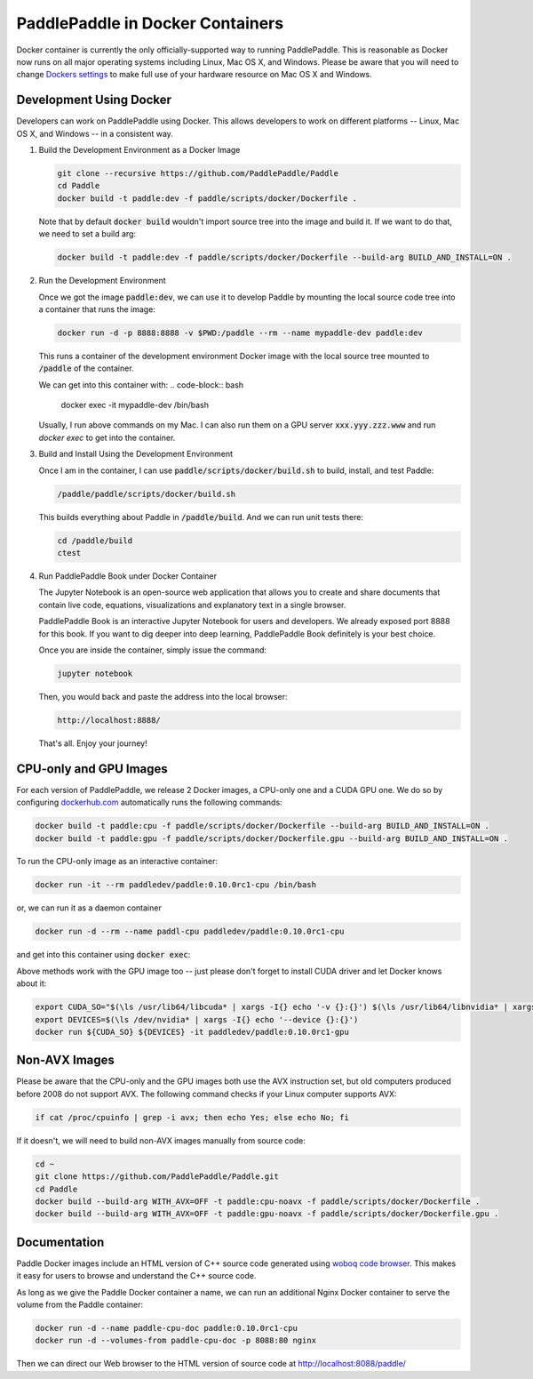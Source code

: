 PaddlePaddle in Docker Containers
=================================

Docker container is currently the only officially-supported way to
running PaddlePaddle.  This is reasonable as Docker now runs on all
major operating systems including Linux, Mac OS X, and Windows.
Please be aware that you will need to change `Dockers settings
<https://github.com/PaddlePaddle/Paddle/issues/627>`_ to make full use
of your hardware resource on Mac OS X and Windows.


Development Using Docker
------------------------

Developers can work on PaddlePaddle using Docker.  This allows
developers to work on different platforms -- Linux, Mac OS X, and
Windows -- in a consistent way.

1. Build the Development Environment as a Docker Image

   .. code-block:: bash

      git clone --recursive https://github.com/PaddlePaddle/Paddle
      cd Paddle
      docker build -t paddle:dev -f paddle/scripts/docker/Dockerfile .


   Note that by default :code:`docker build` wouldn't import source
   tree into the image and build it.  If we want to do that, we need
   to set a build arg:

   .. code-block:: bash

      docker build -t paddle:dev -f paddle/scripts/docker/Dockerfile --build-arg BUILD_AND_INSTALL=ON .


2. Run the Development Environment

   Once we got the image :code:`paddle:dev`, we can use it to develop
   Paddle by mounting the local source code tree into a container that
   runs the image:

   .. code-block:: bash

      docker run -d -p 8888:8888 -v $PWD:/paddle --rm --name mypaddle-dev paddle:dev

   This runs a container of the development environment Docker image
   with the local source tree mounted to :code:`/paddle` of the
   container.

   We can get into this container with:
   .. code-block:: bash
      docker exec -it mypaddle-dev /bin/bash

   Usually, I run above commands on my Mac.  I can also run them on a
   GPU server :code:`xxx.yyy.zzz.www` and run `docker exec` to get into the container.

   .. code-block:: bash
      my-mac$ docker exec -it mypaddle-dev /bin/bash

3. Build and Install Using the Development Environment

   Once I am in the container, I can use
   :code:`paddle/scripts/docker/build.sh` to build, install, and test
   Paddle:

   .. code-block:: bash

      /paddle/paddle/scripts/docker/build.sh

   This builds everything about Paddle in :code:`/paddle/build`.  And
   we can run unit tests there:

   .. code-block:: bash

      cd /paddle/build
      ctest

4. Run PaddlePaddle Book under Docker Container

   The Jupyter Notebook is an open-source web application that allows
   you to create and share documents that contain live code, equations,
   visualizations and explanatory text in a single browser.

   PaddlePaddle Book is an interactive Jupyter Notebook for users and developers.
   We already exposed port 8888 for this book. If you want to
   dig deeper into deep learning, PaddlePaddle Book definitely is your best choice.

   Once you are inside the container, simply issue the command:

   .. code-block:: bash

      jupyter notebook

   Then, you would back and paste the address into the local browser:

   .. code-block:: text

      http://localhost:8888/

   That's all. Enjoy your journey!

CPU-only and GPU Images
-----------------------

For each version of PaddlePaddle, we release 2 Docker images, a
CPU-only one and a CUDA GPU one.  We do so by configuring
`dockerhub.com <https://hub.docker.com/r/paddledev/paddle/>`_
automatically runs the following commands:

.. code-block:: bash

   docker build -t paddle:cpu -f paddle/scripts/docker/Dockerfile --build-arg BUILD_AND_INSTALL=ON .
   docker build -t paddle:gpu -f paddle/scripts/docker/Dockerfile.gpu --build-arg BUILD_AND_INSTALL=ON .


To run the CPU-only image as an interactive container:

.. code-block:: bash

    docker run -it --rm paddledev/paddle:0.10.0rc1-cpu /bin/bash

or, we can run it as a daemon container

.. code-block:: bash

    docker run -d --rm --name paddl-cpu paddledev/paddle:0.10.0rc1-cpu

and get into this container using :code:`docker exec`:

.. code-block:: bash
    docker exec -it paddle-cpu /bin/bash


Above methods work with the GPU image too -- just please don't forget
to install CUDA driver and let Docker knows about it:

.. code-block:: bash

    export CUDA_SO="$(\ls /usr/lib64/libcuda* | xargs -I{} echo '-v {}:{}') $(\ls /usr/lib64/libnvidia* | xargs -I{} echo '-v {}:{}')"
    export DEVICES=$(\ls /dev/nvidia* | xargs -I{} echo '--device {}:{}')
    docker run ${CUDA_SO} ${DEVICES} -it paddledev/paddle:0.10.0rc1-gpu


Non-AVX Images
--------------

Please be aware that the CPU-only and the GPU images both use the AVX
instruction set, but old computers produced before 2008 do not support
AVX.  The following command checks if your Linux computer supports
AVX:

.. code-block:: bash

   if cat /proc/cpuinfo | grep -i avx; then echo Yes; else echo No; fi


If it doesn't, we will need to build non-AVX images manually from
source code:

.. code-block:: bash

   cd ~
   git clone https://github.com/PaddlePaddle/Paddle.git
   cd Paddle
   docker build --build-arg WITH_AVX=OFF -t paddle:cpu-noavx -f paddle/scripts/docker/Dockerfile .
   docker build --build-arg WITH_AVX=OFF -t paddle:gpu-noavx -f paddle/scripts/docker/Dockerfile.gpu .


Documentation
-------------

Paddle Docker images include an HTML version of C++ source code
generated using `woboq code browser
<https://github.com/woboq/woboq_codebrowser>`_.  This makes it easy
for users to browse and understand the C++ source code.

As long as we give the Paddle Docker container a name, we can run an
additional Nginx Docker container to serve the volume from the Paddle
container:

.. code-block:: bash

   docker run -d --name paddle-cpu-doc paddle:0.10.0rc1-cpu
   docker run -d --volumes-from paddle-cpu-doc -p 8088:80 nginx


Then we can direct our Web browser to the HTML version of source code
at http://localhost:8088/paddle/
